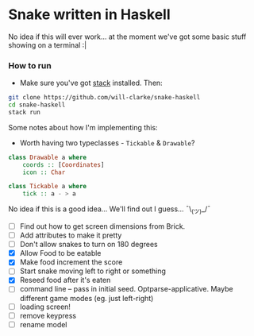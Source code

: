 * Snake written in Haskell

No idea if this will ever work... at the moment we've got some basic stuff showing on a terminal :|

*** How to run

    - Make sure you've got [[https://www.haskellstack.org/][stack]] installed. Then:
#+BEGIN_SRC sh
git clone https://github.com/will-clarke/snake-haskell
cd snake-haskell
stack run
#+END_SRC    


Some notes about how I'm implementing this:
- Worth having two typeclasses - ~Tickable~ & ~Drawable~?

#+BEGIN_SRC haskell
class Drawable a where
    coords :: [Coordinates]
    icon :: Char  
  
class Tickable a where
    tick :: a - > a
#+END_SRC
No idea if this is a good idea... We'll find out I guess... ¯\_(ツ)_/¯

- [ ] Find out how to get screen dimensions from Brick.
- [ ] Add attributes to make it pretty
- [ ] Don't allow snakes to turn on 180 degrees
- [X] Allow Food to be eatable
- [X] Make food increment the score
- [ ] Start snake moving left to right or something
- [X] Reseed food after it's eaten
- [ ] command line -- pass in initial seed. Optparse-applicative. Maybe different game modes (eg. just left-right)
- [ ] loading screen!
- [ ] remove keypress
- [ ] rename model

